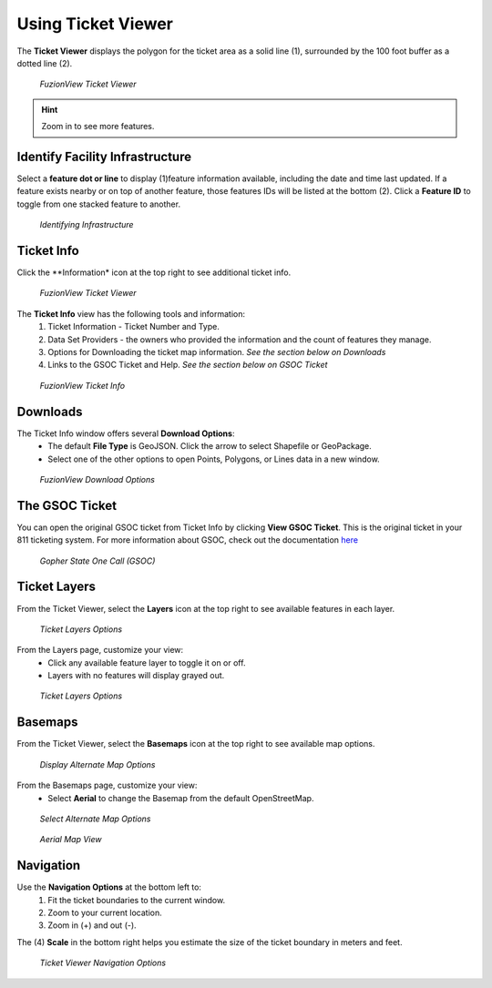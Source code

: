 Using Ticket Viewer
========================
The **Ticket Viewer** displays the polygon for the ticket area as a solid line (1), surrounded by the 100 foot buffer as a dotted line (2). 

.. figure:: /_static/TicketViewer1.png
   :alt: The FuzionView Ticket Viewer
   :class: with-border
   
   *FuzionView Ticket Viewer*

.. hint::
   Zoom in to see more features.

Identify Facility Infrastructure
---------------------------------
Select a **feature dot or line** to display (1)feature information available, including the date and time last updated.
If a feature exists nearby or on top of another feature, those features IDs will be listed at the bottom (2). 
Click a **Feature ID** to toggle from one stacked feature to another.

.. figure:: /_static/Identify1.png
   :alt: The FuzionView Ticket displaying information about a selected object
   :class: with-border
   
   *Identifying Infrastructure*



Ticket Info
------------

Click the **Information* icon at the top right to see additional ticket info.

.. figure:: /_static/TicketInfo1.png
   :alt: The FuzionView Ticket Viewer
   :class: with-border
   
   *FuzionView Ticket Viewer*

The **Ticket Info** view has the following tools and information:
   1. Ticket Information - Ticket Number and Type.
   2. Data Set Providers - the owners who provided the information and the count of features they manage.
   3. Options for Downloading the ticket map information. *See the section below on Downloads*
   4. Links to the GSOC Ticket and Help. *See the section below on GSOC Ticket*

.. figure:: /_static/TicketInfo2.png
   :alt: The FuzionView Ticket Info
   :class: with-border
   
   *FuzionView Ticket Info*

Downloads
----------

The Ticket Info window offers several **Download Options**:
 * The default **File Type** is GeoJSON. Click the arrow to select Shapefile or GeoPackage.
 * Select one of the other options to open Points, Polygons, or Lines data in a new window.

.. figure:: /_static/Downloads.png
   :alt: Download Options
   :class: with-border
   
   *FuzionView Download Options*

The GSOC Ticket
----------------

You can open the original GSOC ticket from Ticket Info by clicking **View GSOC Ticket**. 
This is the original ticket in your 811 ticketing system. For more information about GSOC, check out the documentation `here <https://www.gopherstateonecall.org/resources/downloads#iticVideos>`_ 

.. figure:: /_static/GSOC2.png
   :alt: Gopher State One Call
   :class: with-border
   
   *Gopher State One Call (GSOC)*

Ticket Layers
--------------

From the Ticket Viewer, select the **Layers** icon at the top right to see available features in each layer. 

.. figure:: /_static/Layers1.png
   :alt: Ticket Layers
   :class: with-border
   
   *Ticket Layers Options*

From the Layers page, customize your view:
 * Click any available feature layer to toggle it on or off. 
 * Layers with no features will display grayed out.

.. figure:: /_static/Layers2.png
   :alt: Ticket Layers
   :class: with-border
   
   *Ticket Layers Options*

Basemaps
----------

From the Ticket Viewer, select the **Basemaps** icon at the top right to see available map options. 

.. figure:: /_static/basemaps2.png
   :alt: Map Options
   :class: with-border
   
   *Display Alternate Map Options*

From the Basemaps page, customize your view:
 * Select **Aerial** to change the Basemap from the default OpenStreetMap. 

.. figure:: /_static/basemaps1.png
   :alt: Map Options
   :class: with-border
   
   *Select Alternate Map Options*

.. figure:: /_static/basemaps3.png
   :alt: Aerial View
   :class: with-border
   
   *Aerial Map View*

Navigation
------------

Use the **Navigation Options** at the bottom left to:
 1. Fit the ticket boundaries to the current window. 
 2. Zoom to your current location. 
 3. Zoom in (+) and out (-). 

The (4) **Scale** in the bottom right helps you estimate the size of the ticket boundary in meters and feet.

.. figure:: /_static/Navigation1.png
   :alt: Ticket Viewer Navigation Options
   :class: with-border
   
   *Ticket Viewer Navigation Options*
